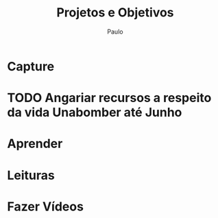 
#+TITLE: Projetos e Objetivos
#+AUTHOR: Paulo
#+PROPERTY: Goal_ALL Short Medium Long
#+COLUMNS: %58ITEM(Details) %TAGS(Context) %7TODO(To Do) %7Goal(Goal)
#+SEQ_TODO: TODO(t) SOMEDAY(s) HOLD(h) | ENGAGED(e) DONE(d) CANCELLED(c) 

* Capture

* TODO Angariar recursos a respeito da vida Unabomber até Junho
  :PROPERTIES:
  :Goal:     Medium
  :END:
* Aprender
* Leituras
* Fazer Vídeos 
    

